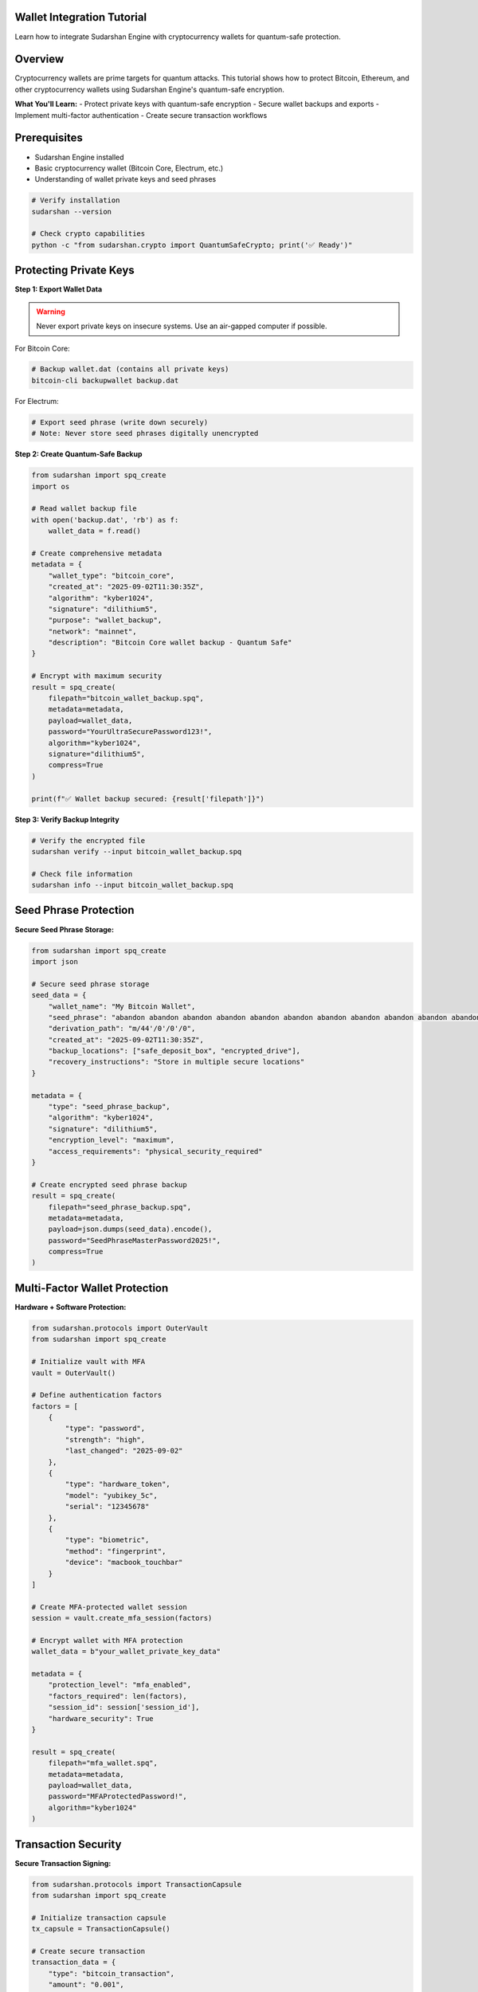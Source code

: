 Wallet Integration Tutorial
============================

Learn how to integrate Sudarshan Engine with cryptocurrency wallets for quantum-safe protection.

.. contents::
   :local:
   :depth: 2

Overview
========

Cryptocurrency wallets are prime targets for quantum attacks. This tutorial shows how to protect Bitcoin, Ethereum, and other cryptocurrency wallets using Sudarshan Engine's quantum-safe encryption.

**What You'll Learn:**
- Protect private keys with quantum-safe encryption
- Secure wallet backups and exports
- Implement multi-factor authentication
- Create secure transaction workflows

Prerequisites
=============

- Sudarshan Engine installed
- Basic cryptocurrency wallet (Bitcoin Core, Electrum, etc.)
- Understanding of wallet private keys and seed phrases

.. code-block:: bash

   # Verify installation
   sudarshan --version

   # Check crypto capabilities
   python -c "from sudarshan.crypto import QuantumSafeCrypto; print('✅ Ready')"

Protecting Private Keys
=======================

**Step 1: Export Wallet Data**

.. warning::
   Never export private keys on insecure systems. Use an air-gapped computer if possible.

For Bitcoin Core:

.. code-block:: bash

   # Backup wallet.dat (contains all private keys)
   bitcoin-cli backupwallet backup.dat

For Electrum:

.. code-block:: bash

   # Export seed phrase (write down securely)
   # Note: Never store seed phrases digitally unencrypted

**Step 2: Create Quantum-Safe Backup**

.. code-block:: python

   from sudarshan import spq_create
   import os

   # Read wallet backup file
   with open('backup.dat', 'rb') as f:
       wallet_data = f.read()

   # Create comprehensive metadata
   metadata = {
       "wallet_type": "bitcoin_core",
       "created_at": "2025-09-02T11:30:35Z",
       "algorithm": "kyber1024",
       "signature": "dilithium5",
       "purpose": "wallet_backup",
       "network": "mainnet",
       "description": "Bitcoin Core wallet backup - Quantum Safe"
   }

   # Encrypt with maximum security
   result = spq_create(
       filepath="bitcoin_wallet_backup.spq",
       metadata=metadata,
       payload=wallet_data,
       password="YourUltraSecurePassword123!",
       algorithm="kyber1024",
       signature="dilithium5",
       compress=True
   )

   print(f"✅ Wallet backup secured: {result['filepath']}")

**Step 3: Verify Backup Integrity**

.. code-block:: bash

   # Verify the encrypted file
   sudarshan verify --input bitcoin_wallet_backup.spq

   # Check file information
   sudarshan info --input bitcoin_wallet_backup.spq

Seed Phrase Protection
======================

**Secure Seed Phrase Storage:**

.. code-block:: python

   from sudarshan import spq_create
   import json

   # Secure seed phrase storage
   seed_data = {
       "wallet_name": "My Bitcoin Wallet",
       "seed_phrase": "abandon abandon abandon abandon abandon abandon abandon abandon abandon abandon abandon about",
       "derivation_path": "m/44'/0'/0'/0",
       "created_at": "2025-09-02T11:30:35Z",
       "backup_locations": ["safe_deposit_box", "encrypted_drive"],
       "recovery_instructions": "Store in multiple secure locations"
   }

   metadata = {
       "type": "seed_phrase_backup",
       "algorithm": "kyber1024",
       "signature": "dilithium5",
       "encryption_level": "maximum",
       "access_requirements": "physical_security_required"
   }

   # Create encrypted seed phrase backup
   result = spq_create(
       filepath="seed_phrase_backup.spq",
       metadata=metadata,
       payload=json.dumps(seed_data).encode(),
       password="SeedPhraseMasterPassword2025!",
       compress=True
   )

Multi-Factor Wallet Protection
==============================

**Hardware + Software Protection:**

.. code-block:: python

   from sudarshan.protocols import OuterVault
   from sudarshan import spq_create

   # Initialize vault with MFA
   vault = OuterVault()

   # Define authentication factors
   factors = [
       {
           "type": "password",
           "strength": "high",
           "last_changed": "2025-09-02"
       },
       {
           "type": "hardware_token",
           "model": "yubikey_5c",
           "serial": "12345678"
       },
       {
           "type": "biometric",
           "method": "fingerprint",
           "device": "macbook_touchbar"
       }
   ]

   # Create MFA-protected wallet session
   session = vault.create_mfa_session(factors)

   # Encrypt wallet with MFA protection
   wallet_data = b"your_wallet_private_key_data"

   metadata = {
       "protection_level": "mfa_enabled",
       "factors_required": len(factors),
       "session_id": session['session_id'],
       "hardware_security": True
   }

   result = spq_create(
       filepath="mfa_wallet.spq",
       metadata=metadata,
       payload=wallet_data,
       password="MFAProtectedPassword!",
       algorithm="kyber1024"
   )

Transaction Security
====================

**Secure Transaction Signing:**

.. code-block:: python

   from sudarshan.protocols import TransactionCapsule
   from sudarshan import spq_create

   # Initialize transaction capsule
   tx_capsule = TransactionCapsule()

   # Create secure transaction
   transaction_data = {
       "type": "bitcoin_transaction",
       "amount": "0.001",
       "recipient": "bc1qxy2kgdygjrsqtzq2n0yrf2493p83kkfjhx0wlh",
       "fee": "0.00001",
       "timestamp": "2025-09-02T11:30:35Z"
   }

   # Create one-time transaction capsule
   capsule = tx_capsule.create_secure_transaction(
       transaction_data=transaction_data,
       security_level="high"
   )

   # Encrypt transaction capsule
   metadata = {
       "transaction_type": "bitcoin_send",
       "capsule_id": capsule['capsule_id'],
       "one_time_use": True,
       "expires_at": capsule['expires_at']
   }

   result = spq_create(
       filepath="secure_transaction.spq",
       metadata=metadata,
       payload=json.dumps(capsule).encode(),
       password="TransactionPassword123!",
       compress=True
   )

Cold Storage Integration
========================

**Air-Gapped Wallet Protection:**

.. code-block:: python

   # For air-gapped (offline) wallets
   from sudarshan import spq_create

   # Cold storage wallet data
   cold_wallet = {
       "private_key": "L1uyy5qTuGrVXrmrsvHWHgVzW9kKdrp27wBC7Vs6nZDTF2BRUVs",
       "public_key": "1BvBMSEYstWetqTFn5Au4m4GFg7xJaNVN2",
       "address": "1BvBMSEYstWetqTFn5Au4m4GFg7xJaNVN2",
       "network": "bitcoin_mainnet",
       "cold_storage": True,
       "last_access": "2025-09-02T11:30:35Z"
   }

   metadata = {
       "storage_type": "cold_storage",
       "air_gapped": True,
       "physical_security": "safe_deposit_box",
       "backup_copies": 3,
       "recovery_procedure": "Multi-signature required"
   }

   # Create quantum-safe cold storage backup
   result = spq_create(
       filepath="cold_wallet_backup.spq",
       metadata=metadata,
       payload=json.dumps(cold_wallet).encode(),
       password="ColdStorageMasterKey2025!",
       algorithm="kyber1024",
       signature="dilithium5"
   )

Hardware Wallet Integration
===========================

**Ledger/Trezor Integration:**

.. code-block:: python

   from sudarshan.protocols import IsolationRoom
   from sudarshan import spq_create

   # Initialize hardware isolation
   isolation = IsolationRoom()

   # Hardware wallet data structure
   hw_wallet = {
       "device_type": "ledger_nano_x",
       "firmware_version": "2.1.0",
       "public_keys": [
           "xpub661MyMwAqRbcFtXgS5sYJABqqG9YLmC4Q1Rdap9gSE8NqtwybGhePY2gZ29ESFjqJoCu1Rupje8YtGqsefD265TMg7usUDFdp6W1EGMcet8"
       ],
       "derivation_paths": ["44'/0'/0'/0/0"],
       "security_features": ["pin_protection", "passphrase", "u2f"]
   }

   # Execute in hardware-secured environment
   result = isolation.execute_with_hardware_security(
       operation="encrypt_wallet_data",
       data=json.dumps(hw_wallet).encode(),
       hardware_requirements=["hsm_available", "secure_enclave"]
   )

   metadata = {
       "hardware_wallet": True,
       "device_type": "ledger_nano_x",
       "hardware_security": True,
       "pin_required": True,
       "passphrase_required": True
   }

   final_result = spq_create(
       filepath="hardware_wallet_backup.spq",
       metadata=metadata,
       payload=result['encrypted_data'],
       password="HardwareWalletPassword!",
       algorithm="kyber1024"
   )

Multi-Currency Wallet Support
==============================

**Ethereum Wallet Protection:**

.. code-block:: python

   # Ethereum wallet data
   eth_wallet = {
       "address": "0x742d35Cc6634C0532925a3b844Bc454e4438f44e",
       "private_key": "0xa8b2f1c3d4e5f6789012345678901234567890123456789012345678901234567890",
       "mnemonic": "witch collapse practice feed shame open despair creek road again ice least",
       "derivation_path": "m/44'/60'/0'/0/0",
       "network": "ethereum_mainnet"
   }

   metadata = {
       "cryptocurrency": "ethereum",
       "wallet_type": "metamask_compatible",
       "erc20_tokens": ["USDT", "UNI", "LINK"],
       "defi_protocols": ["uniswap", "compound"]
   }

   result = spq_create(
       filepath="ethereum_wallet.spq",
       metadata=metadata,
       payload=json.dumps(eth_wallet).encode(),
       password="EthereumSecurePassword!",
       algorithm="kyber1024"
   )

**Multi-Currency Portfolio:**

.. code-block:: python

   # Multi-currency wallet portfolio
   portfolio = {
       "bitcoin": {
           "address": "1A1zP1eP5QGefi2DMPTfTL5SLmv7DivfNa",
           "balance": "0.005",
           "last_transaction": "2025-09-01T10:30:00Z"
       },
       "ethereum": {
           "address": "0x742d35Cc6634C0532925a3b844Bc454e4438f44e",
           "balance": "1.25",
           "tokens": {"USDT": 1000, "UNI": 50}
       },
       "portfolio_value_usd": 1250.75,
       "last_updated": "2025-09-02T11:30:35Z"
   }

   metadata = {
       "portfolio_type": "multi_currency",
       "cryptocurrencies": ["BTC", "ETH", "USDT", "UNI"],
       "total_value_usd": 1250.75,
       "backup_frequency": "daily",
       "recovery_priority": "high"
   }

   result = spq_create(
       filepath="crypto_portfolio.spq",
       metadata=metadata,
       payload=json.dumps(portfolio).encode(),
       password="PortfolioMasterKey2025!",
       compress=True
   )

Security Best Practices
=======================

**Wallet Security:**

1. **Never store unencrypted keys** on internet-connected devices
2. **Use strong, unique passwords** for each wallet
3. **Enable multi-factor authentication** when possible
4. **Regular backups** with quantum-safe encryption
5. **Test recovery procedures** regularly

**Operational Security:**

.. code-block:: bash

   # Create secure working directory
   mkdir -p ~/secure_wallet_work
   cd ~/secure_wallet_work

   # Set restrictive permissions
   chmod 700 ~/secure_wallet_work

   # Work with encrypted files only
   sudarshan spq_create --input wallet.dat --output wallet.spq --password $(openssl rand -hex 32)

**Backup Strategy:**

.. code-block:: bash

   # Create multiple encrypted backups
   for i in {1..3}; do
       sudarshan spq_create --input wallet.dat --output "wallet_backup_$i.spq" --password "UniquePassword$i"
   done

   # Store in different secure locations
   # 1. Encrypted external drive
   # 2. Secure cloud storage (encrypted)
   # 3. Physical safe deposit box

Recovery Procedures
===================

**Emergency Recovery:**

.. code-block:: bash

   # Decrypt wallet backup
   sudarshan spq_read --input wallet_backup_1.spq --password "YourRecoveryPassword"

   # Verify integrity
   sudarshan verify --input wallet_backup_1.spq

   # Import to wallet software
   # (Follow wallet-specific recovery procedures)

**Multi-Signature Recovery:**

.. code-block:: python

   from sudarshan.protocols import OuterVault

   # Multi-signature recovery
   vault = OuterVault()

   recovery_factors = [
       {"type": "password", "holder": "primary_owner"},
       {"type": "password", "holder": "trusted_family"},
       {"type": "hardware_token", "holder": "lawyer"}
   ]

   # Require multiple factors for recovery
   recovery_session = vault.create_recovery_session(recovery_factors)

   # Decrypt only with all required approvals
   recovered_wallet = vault.recover_with_approvals(
       encrypted_wallet="wallet.spq",
       recovery_session=recovery_session,
       required_approvals=2
   )

Integration Examples
====================

**Wallet Software Integration:**

.. code-block:: python

   class QuantumSafeWallet:
       def __init__(self, wallet_path):
           self.wallet_path = wallet_path
           self.sudarshan = SudarshanEngine()

       def secure_backup(self, password):
           """Create quantum-safe backup"""
           with open(self.wallet_path, 'rb') as f:
               wallet_data = f.read()

           metadata = {
               "wallet_software": "Bitcoin Core",
               "version": "25.0",
               "backup_type": "full_wallet"
           }

           return self.sudarshan.spq_create(
               filepath=f"{self.wallet_path}.spq",
               metadata=metadata,
               payload=wallet_data,
               password=password
           )

       def secure_transaction(self, tx_data, password):
           """Create secure transaction"""
           metadata = {
               "transaction_type": "bitcoin_send",
               "amount_btc": tx_data['amount'],
               "fee_satoshi": tx_data['fee']
           }

           return self.sudarshan.spq_create(
               filepath=f"transaction_{tx_data['txid']}.spq",
               metadata=metadata,
               payload=json.dumps(tx_data).encode(),
               password=password
           )

Monitoring and Auditing
=======================

**Security Monitoring:**

.. code-block:: python

   from sudarshan.security import SecurityMonitor

   monitor = SecurityMonitor()

   # Monitor wallet access
   monitor.watch_file_access("wallet.spq")

   # Log security events
   monitor.log_event({
       "event_type": "wallet_access",
       "timestamp": "2025-09-02T11:30:35Z",
       "access_type": "decryption",
       "security_level": "high"
   })

   # Generate security report
   report = monitor.generate_security_report()
   print(f"Security Score: {report['overall_score']}/100")

Next Steps
==========

- **Database Security**: :doc:`database_security`
- **Payment System Integration**: :doc:`payment_system`
- **Custom Protocol Development**: :doc:`custom_protocols`
- **API Integration**: :doc:`../guides/api_integration`

.. tip::
   Always test your recovery procedures with small amounts before securing large holdings.

.. warning::
   Quantum-safe encryption protects against future threats, but doesn't eliminate the need for good operational security practices.

.. note::
   Regular backups with Sudarshan Engine ensure your crypto assets remain secure against both current and future threats.